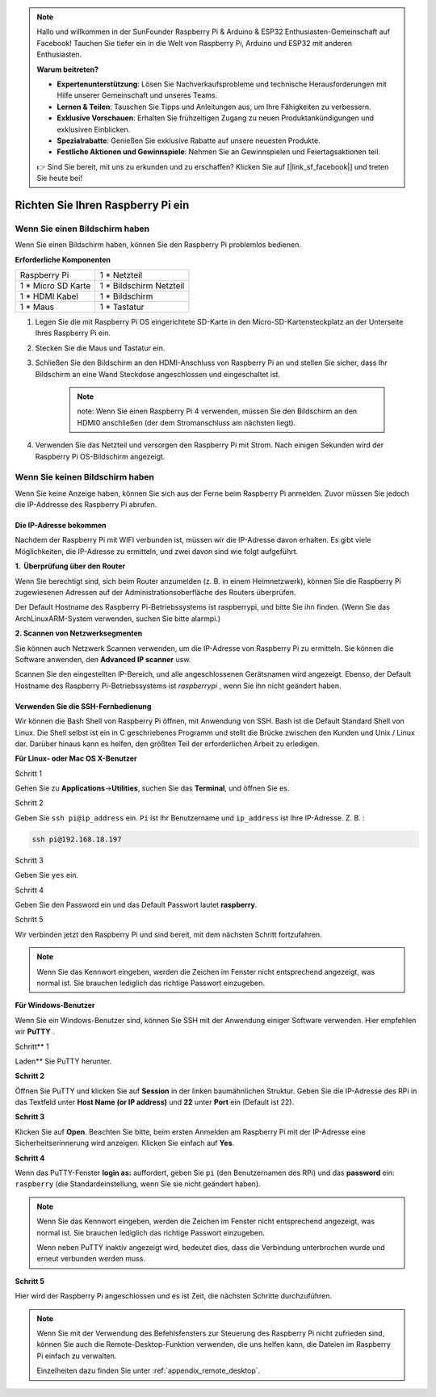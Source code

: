 .. note::

    Hallo und willkommen in der SunFounder Raspberry Pi & Arduino & ESP32 Enthusiasten-Gemeinschaft auf Facebook! Tauchen Sie tiefer ein in die Welt von Raspberry Pi, Arduino und ESP32 mit anderen Enthusiasten.

    **Warum beitreten?**

    - **Expertenunterstützung**: Lösen Sie Nachverkaufsprobleme und technische Herausforderungen mit Hilfe unserer Gemeinschaft und unseres Teams.
    - **Lernen & Teilen**: Tauschen Sie Tipps und Anleitungen aus, um Ihre Fähigkeiten zu verbessern.
    - **Exklusive Vorschauen**: Erhalten Sie frühzeitigen Zugang zu neuen Produktankündigungen und exklusiven Einblicken.
    - **Spezialrabatte**: Genießen Sie exklusive Rabatte auf unsere neuesten Produkte.
    - **Festliche Aktionen und Gewinnspiele**: Nehmen Sie an Gewinnspielen und Feiertagsaktionen teil.

    👉 Sind Sie bereit, mit uns zu erkunden und zu erschaffen? Klicken Sie auf [|link_sf_facebook|] und treten Sie heute bei!

Richten Sie Ihren Raspberry Pi ein
========================================


Wenn Sie einen Bildschirm haben
-------------------------------------


Wenn Sie einen Bildschirm haben, können Sie den Raspberry Pi problemlos bedienen.

**Erforderliche Komponenten**

================== =========================
Raspberry Pi       1 \* Netzteil
1 * Micro SD Karte 1 \* Bildschirm Netzteil
1 \* HDMI Kabel    1 \* Bildschirm
1 \* Maus          1 \* Tastatur
================== =========================

1. Legen Sie die mit Raspberry Pi OS eingerichtete SD-Karte in den Micro-SD-Kartensteckplatz an der Unterseite Ihres Raspberry Pi ein.

#. Stecken Sie die Maus und Tastatur ein.

#. Schließen Sie den Bildschirm an den HDMI-Anschluss von Raspberry Pi an und stellen Sie sicher, dass Ihr Bildschirm an eine Wand Steckdose angeschlossen und eingeschaltet ist.

    .. note::

        note: Wenn Sie einen Raspberry Pi 4 verwenden, müssen Sie den Bildschirm an den HDMI0 anschließen (der dem Stromanschluss am nächsten liegt).

#. Verwenden Sie das Netzteil und versorgen den Raspberry Pi mit Strom. Nach einigen Sekunden wird der Raspberry Pi OS-Bildschirm angezeigt.

    .. image:: media/image20.png
        :align: center

Wenn Sie keinen Bildschirm haben
------------------------------------


Wenn Sie keine Anzeige haben, können Sie sich aus der Ferne beim Raspberry Pi anmelden. Zuvor müssen Sie jedoch die IP-Addresse des Raspberry Pi abrufen.

Die IP-Adresse bekommen
^^^^^^^^^^^^^^^^^^^^^^^^^^^^^^^^^^^^^^

Nachdem der Raspberry Pi mit WIFI verbunden ist, müssen wir die IP-Adresse davon erhalten. 
Es gibt viele Möglichkeiten, die IP-Adresse zu ermitteln, und zwei davon sind wie folgt aufgeführt.

**1.  Überprüfung über den Router**

Wenn Sie berechtigt sind, sich beim Router anzumelden (z. B. in einem Heimnetzwerk), können Sie die Raspberry Pi zugewiesenen Adressen auf der Administrationsoberfläche des Routers überprüfen.

Der Default Hostname des Raspberry Pi-Betriebssystems ist raspberrypi, und bitte Sie ihn finden. (Wenn Sie das ArchLinuxARM-System verwenden, suchen Sie bitte alarmpi.)

**2. Scannen von Netzwerksegmenten**

Sie können auch Netzwerk Scannen verwenden, um die IP-Adresse von Raspberry Pi zu ermitteln. Sie können die Software anwenden, den **Advanced IP scanner** usw.

Scannen Sie den eingestellten IP-Bereich, und alle angeschlossenen Gerätsnamen wird angezeigt. 
Ebenso, der Default Hostname des Raspberry Pi-Betriebssystems ist *raspberrypi* , wenn Sie ihn nicht geändert haben.

Verwenden Sie die SSH-Fernbedienung
^^^^^^^^^^^^^^^^^^^^^^^^^^^^^^^^^^^^^^^^^^^^^^

Wir können die Bash Shell von Raspberry Pi öffnen, mit Anwendung von SSH. 
Bash ist die Default Standard Shell von Linux. Die Shell selbst ist ein in C geschriebenes Programm und stellt die Brücke zwischen den Kunden und Unix / Linux dar. 
Darüber hinaus kann es helfen, den größten Teil der erforderlichen Arbeit zu erledigen.

**Für Linux- oder Mac OS X-Benutzer**

Schritt 1

Gehen Sie zu **Applications**->\ **Utilities**, suchen Sie das **Terminal**, und öffnen Sie es.

.. image:: media/image21.png
    :align: center

Schritt 2

Geben Sie ``ssh pi@ip_address`` ein. ``Pi`` ist Ihr Benutzername und ``ip_address`` ist Ihre IP-Adresse. Z. B. :

.. code-block::

    ssh pi@192.168.18.197

Schritt 3

Geben Sie ``yes`` ein.

.. image:: media/image22.png
    :align: center

Schritt 4

Geben Sie den Password ein und das Default Passwort lautet **raspberry**.

.. image:: media/image23.png
    :align: center

Schritt 5

Wir verbinden jetzt den Raspberry Pi und sind bereit, mit dem nächsten Schritt fortzufahren.

.. image:: media/image24.png
    :align: center

.. note::
    Wenn Sie das Kennwort eingeben, werden die Zeichen im Fenster nicht entsprechend angezeigt, was normal ist. Sie brauchen lediglich das richtige Passwort einzugeben.

**Für Windows-Benutzer**

Wenn Sie ein Windows-Benutzer sind, können Sie SSH mit der Anwendung einiger Software verwenden. Hier empfehlen wir **PuTTY** .

Schritt** 1

Laden** Sie PuTTY herunter.

**Schritt 2**

Öffnen Sie PuTTY und klicken Sie auf **Session** in der linken baumähnlichen Struktur. 
Geben Sie die IP-Adresse des RPi in das Textfeld unter **Host Name (or IP address)** und **22** unter **Port** ein (Default ist 22).

.. image:: media/image25.png
    :align: center

**Schritt 3**

Klicken Sie auf **Open**. Beachten Sie bitte, beim ersten Anmelden am Raspberry Pi mit der IP-Adresse eine Sicherheitserinnerung wird anzeigen. 
Klicken Sie einfach auf **Yes**.


**Schritt 4**

Wenn das PuTTY-Fenster **login as:** auffordert, geben Sie ``pi`` (den Benutzernamen des RPi) und das **password** ein: ``raspberry`` (die Standardeinstellung, wenn Sie sie nicht geändert haben).

.. note::

    Wenn Sie das Kennwort eingeben, werden die Zeichen im Fenster nicht entsprechend angezeigt, was normal ist. Sie brauchen lediglich das richtige Passwort einzugeben.

    Wenn neben PuTTY inaktiv angezeigt wird, bedeutet dies, dass die Verbindung unterbrochen wurde und erneut verbunden werden muss.
    
.. image:: media/image26.png
    :align: center

**Schritt 5**

Hier wird der Raspberry Pi angeschlossen und es ist Zeit, die nächsten Schritte durchzuführen.


.. note::

    Wenn Sie mit der Verwendung des Befehlsfensters zur Steuerung des Raspberry Pi nicht zufrieden sind, können Sie auch die Remote-Desktop-Funktion verwenden, die uns helfen kann, die Dateien im Raspberry Pi einfach zu verwalten.

    Einzelheiten dazu finden Sie unter :ref:`appendix_remote_desktop`.
